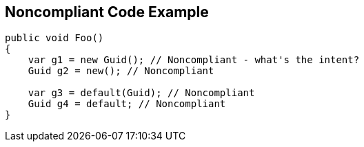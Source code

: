 == Noncompliant Code Example

[source,text]
----
public void Foo()
{
    var g1 = new Guid(); // Noncompliant - what's the intent?
    Guid g2 = new(); // Noncompliant

    var g3 = default(Guid); // Noncompliant
    Guid g4 = default; // Noncompliant
}
----
